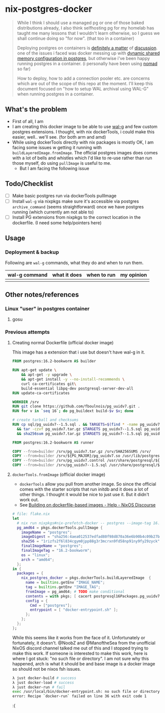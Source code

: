 * nix-postgres-docker
#+begin_quote
While I think I should use a managed pg or one of those baked distributions already, I also think selfhosting pg for my homelab has taught me many lessons that I wouldn't learn otherwise, so I guess we shall continue doing so "for now". (that too in a container)

Deploying postgres on containers is [[https://www.reddit.com/r/PostgreSQL/comments/11nwf54/container_or_not/][definitely a matter]] of [[https://www.reddit.com/r/PostgreSQL/comments/1c2rbow/why_not_run_production_postgres_in_docker/][discussion]]. one of the issues i faced was docker messing up with [[https://www.instaclustr.com/blog/postgresql-docker-and-shared-memory/][dynamic shared memory configuration in postgres]], but otherwise i've been happy running postgres in a container. (i personally have been using [[https://github.com/hashicorp/nomad][nomad]] so far)

How to deploy, how to add a connection pooler etc. are concerns which are out of the scope of this repo at the moment. I'll keep this document focused on "how to setup WAL archival using WAL-G" when running postgres in a container.
#+end_quote
** What's the problem
- First of all, I am
- I am creating this docker image to be able to use [[https://github.com/wal-g/wal-g][wal-g]] and few custom postgres extensions. I thought, with nix dockerTools, i could make this easier, well.. we'll see. (for both arm and amd)
- While using dockerTools directly with nix packages is mostly OK, I am facing some issues w getting it running with ~buildLayeredImage.fromImage~. The official postgres images does comes with a lot of bells and whistles which I'd like to re-use rather than run those myself, do using ~pullImage~ is useful to me.
  - But I am facing the following issue
** Todo/Checklist
- [ ] Make basic postgres run via dockerTools pullImage
- [ ] Install ~wal-g~ via nixpkgs make sure it's accessible via postgres ~archive_command~ (seems straightforward) once we have postgres running (which currently am not able to)
- [ ] Install PG extensions from nixpkgs to the correct location in the dockerfile. (I need some help/pointers here)
** Usage
*** Deployment & backup
#+begin_quote
#+end_quote
Following are ~wal-g~ commands, what they do and when to run them.
| wal-g command | what it does | when to run | my opinion |
|---------------+--------------+-------------+------------|
|               |              |             |            |
** Other notes/references
*** Linux "user" in postgres container
**** gosu
*** Previous attempts
**** Creating normal Dockerfile (official docker image)
This image has a extension that i use but doesn't have wal-g in it.
#+begin_src Dockerfile
FROM postgres:16.2-bookworm AS builder

RUN apt-get update \
    && apt-get -y upgrade \
    && apt-get install -y --no-install-recommends \
    curl ca-certificates git\
    build-essential libpq-dev postgresql-server-dev-all
RUN update-ca-certificates

WORKDIR /srv
RUN git clone https://github.com/fboulnois/pg_uuidv7.git .
RUN for v in `seq 16`; do pg_buildext build-$v $v; done

# create tarball and checksums
RUN cp sql/pg_uuidv7--1.5.sql . && TARGETS=$(find * -name pg_uuidv7.so) \
  && tar -czvf pg_uuidv7.tar.gz $TARGETS pg_uuidv7--1.5.sql pg_uuidv7.control \
  && sha256sum pg_uuidv7.tar.gz $TARGETS pg_uuidv7--1.5.sql pg_uuidv7.control > SHA256SUMS

FROM postgres:16.2-bookworm AS runner

COPY --from=builder /srv/pg_uuidv7.tar.gz /srv/SHA256SUMS /srv/
COPY --from=builder /srv/${PG_MAJOR}/pg_uuidv7.so /usr/lib/postgresql/${PG_MAJOR}/lib
COPY --from=builder /srv/pg_uuidv7.control /usr/share/postgresql/${PG_MAJOR}/extension
COPY --from=builder /srv/pg_uuidv7--1.5.sql /usr/share/postgresql/${PG_MAJOR}/extension
#+end_src
**** ~dockerTools.fromImage~ (official docker image)
- ~dockerTools~ allow you pull from another image. So since the official comes with the starter scripts that run initdb and it does a lot of other things. I thought it would be nice to just use it. But it didn't work out.
- See [[https://discourse.nixos.org/t/building-on-dockerfile-based-images/29583][Building on dockerfile-based images - Help - NixOS Discourse]]
#+begin_src nix
# file: flake.nix
let
  # nix run nixpkgs#nix-prefetch-docker -- postgres --image-tag 16.2-bookworm --arch amd64 --os linux
  pg_amd64 = pkgs.dockerTools.pullImage {
    imageName = "postgres";
    imageDigest = "sha256:4aea012537edfad80f98d870a36e6b90b4c09b27be7f4b4759d72db863baeebb";
    sha256 = "1rizfs2f6l834cgym0jpp88g3r3mcrxn9fd58np91ny9fy29zyck";
    finalImageName = "postgres";
    finalImageTag = "16.2-bookworm";
    os = "linux";
    arch = "amd64";
  };
in {
  packages = {
    nix_postgres_docker = pkgs.dockerTools.buildLayeredImage  {
      name = builtins.getEnv "IMAGE_NAME";
      tag = builtins.getEnv "IMAGE_TAG";
      fromImage = pg_amd64; # TODO make conditional
      contents = with pkgs; [ cacert postgresql16Packages.pg_uuidv7 ];
      config = {
        Cmd = ["postgres"];
        entrypoint = [ "docker-entrypoint.sh" ];
      };
    };
  };
};
#+end_src

While this seems like it works from the face of it. Unfortunately or fortunately, it doesn't. @NoobZ and @ManoftheSea from the unofficial NixOS discord channel talked me out of this and I stopped trying to make this work. If someone is interested to make this work, here is where I got stuck: "no such file or directory". I am not sure why this happened, arch is what it should be and base image is a docker image so should not be nixos fsh issues.

#+begin_src bash
λ just docker-build # success
λ just docker-load # success
λ just docker-run # fail
exec /usr/local/bin/docker-entrypoint.sh: no such file or directory
error: Recipe `docker-run` failed on line 36 with exit code 1
#+end_src
:(
